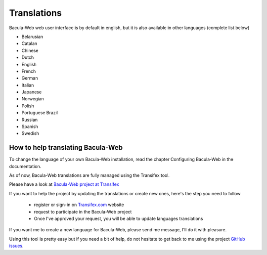 .. _contribute/translations:

============
Translations
============

Bacula-Web web user interface is by default in english, but it is also available in other languages (complete list below)

* Belarusian
* Catalan
* Chinese
* Dutch
* English
* French
* German
* Italian
* Japanese
* Norwegian
* Polish
* Portuguese Brazil
* Russian
* Spanish
* Swedish

How to help translating Bacula-Web
==================================

To change the language of your own Bacula-Web installation, read the chapter Configuring Bacula-Web in the documentation.

As of now, Bacula-Web translations are fully managed using the Transifex tool.

Please have a look at `Bacula-Web project at Transifex`_

If you want to help the project by updating the translations or create new ones, here's the step you need to follow

   * register or sign-in on `Transifex.com`_ website
   * request to participate in the Bacula-Web project
   * Once I've approved your request, you will be able to update languages translations

If you want me to create a new language for Bacula-Web, please send me message, I'll do it with pleasure.

Using this tool is pretty easy but if you need a bit of help, do not hesitate to get back to me using the project `GitHub issues`_.

.. _Bacula-Web project at Transifex: https://www.transifex.com/bacula-web/bacula-web/
.. _GitHub issues: https://github.com/bacula-web/bacula-web/issues
.. _Transifex.com: https://www.transifex.com